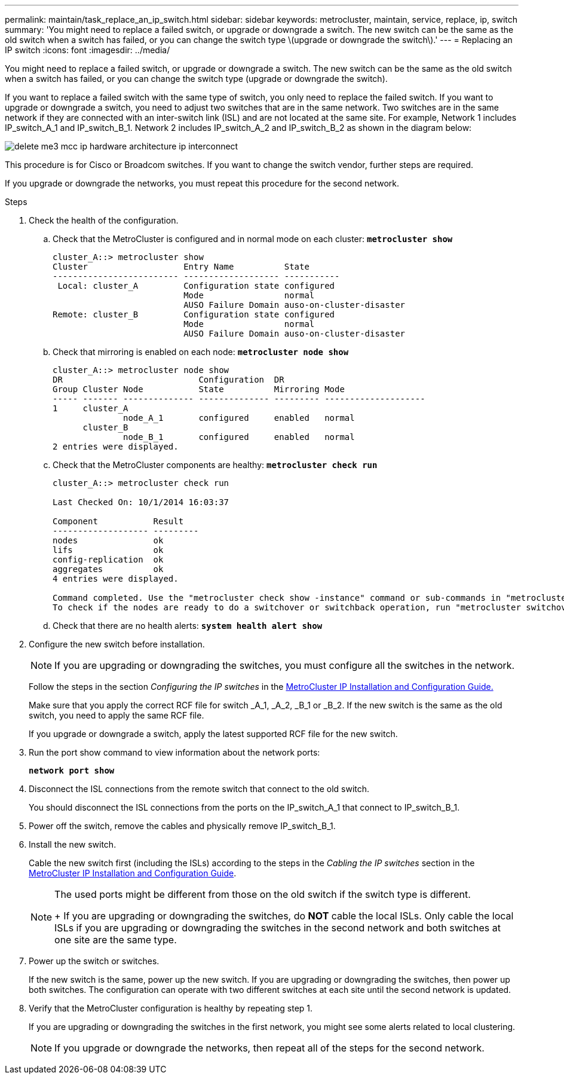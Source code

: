 ---
permalink: maintain/task_replace_an_ip_switch.html
sidebar: sidebar
keywords: metrocluster, maintain, service, replace, ip, switch
summary: 'You might need to replace a failed switch, or upgrade or downgrade a switch. The new switch can be the same as the old switch when a switch has failed, or you can change the switch type \(upgrade or downgrade the switch\).'
---
= Replacing an IP switch
:icons: font
:imagesdir: ../media/

[.lead]
You might need to replace a failed switch, or upgrade or downgrade a switch. The new switch can be the same as the old switch when a switch has failed, or you can change the switch type (upgrade or downgrade the switch).

If you want to replace a failed switch with the same type of switch, you only need to replace the failed switch. If you want to upgrade or downgrade a switch, you need to adjust two switches that are in the same network. Two switches are in the same network if they are connected with an inter-switch link (ISL) and are not located at the same site. For example, Network 1 includes IP_switch_A_1 and IP_switch_B_1. Network 2 includes IP_switch_A_2 and IP_switch_B_2 as shown in the diagram below:

image::../media/delete_me3_mcc_ip_hardware_architecture_ip_interconnect.png[]

This procedure is for Cisco or Broadcom switches. If you want to change the switch vendor, further steps are required.

If you upgrade or downgrade the networks, you must repeat this procedure for the second network.

.Steps
. Check the health of the configuration.
 .. Check that the MetroCluster is configured and in normal mode on each cluster: `*metrocluster show*`
+
----
cluster_A::> metrocluster show
Cluster                   Entry Name          State
------------------------- ------------------- -----------
 Local: cluster_A         Configuration state configured
                          Mode                normal
                          AUSO Failure Domain auso-on-cluster-disaster
Remote: cluster_B         Configuration state configured
                          Mode                normal
                          AUSO Failure Domain auso-on-cluster-disaster
----

 .. Check that mirroring is enabled on each node: `*metrocluster node show*`
+
----
cluster_A::> metrocluster node show
DR                           Configuration  DR
Group Cluster Node           State          Mirroring Mode
----- ------- -------------- -------------- --------- --------------------
1     cluster_A
              node_A_1       configured     enabled   normal
      cluster_B
              node_B_1       configured     enabled   normal
2 entries were displayed.
----

 .. Check that the MetroCluster components are healthy: `*metrocluster check run*`
+
----
cluster_A::> metrocluster check run

Last Checked On: 10/1/2014 16:03:37

Component           Result
------------------- ---------
nodes               ok
lifs                ok
config-replication  ok
aggregates          ok
4 entries were displayed.

Command completed. Use the "metrocluster check show -instance" command or sub-commands in "metrocluster check" directory for detailed results.
To check if the nodes are ready to do a switchover or switchback operation, run "metrocluster switchover -simulate" or "metrocluster switchback -simulate", respectively.
----

 .. Check that there are no health alerts: `*system health alert show*`
. Configure the new switch before installation.
+
NOTE: If you are upgrading or downgrading the switches, you must configure all the switches in the network.
+
Follow the steps in the section _Configuring the IP switches_ in the link:https://docs.netapp.com/us-en/ontap-metrocluster/install-ip/index.html[MetroCluster IP Installation and Configuration Guide.]
+
Make sure that you apply the correct RCF file for switch _A_1, _A_2, _B_1 or _B_2. If the new switch is the same as the old switch, you need to apply the same RCF file.
+
If you upgrade or downgrade a switch, apply the latest supported RCF file for the new switch.

. Run the port show command to view information about the network ports:
+
`*network port show*`
. Disconnect the ISL connections from the remote switch that connect to the old switch.
+
You should disconnect the ISL connections from the ports on the IP_switch_A_1 that connect to IP_switch_B_1.

. Power off the switch, remove the cables and physically remove IP_switch_B_1.
. Install the new switch.
+
Cable the new switch first (including the ISLs) according to the steps in the _Cabling the IP switches_ section in the link:https://docs.netapp.com/us-en/ontap-metrocluster/install-ip/index.html[MetroCluster IP Installation and Configuration Guide].
+
[NOTE]
====
The used ports might be different from those on the old switch if the switch type is different.
+
If you are upgrading or downgrading the switches, do *NOT* cable the local ISLs. Only cable the local ISLs if you are upgrading or downgrading the switches in the second network and both switches at one site are the same type.
====

. Power up the switch or switches.
+
If the new switch is the same, power up the new switch. If you are upgrading or downgrading the switches, then power up both switches. The configuration can operate with two different switches at each site until the second network is updated.

. Verify that the MetroCluster configuration is healthy by repeating step 1.
+
If you are upgrading or downgrading the switches in the first network, you might see some alerts related to local clustering.
+
NOTE: If you upgrade or downgrade the networks, then repeat all of the steps for the second network.
